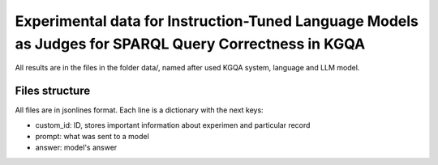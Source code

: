 ================
Experimental data for Instruction-Tuned Language Models as Judges for SPARQL Query Correctness in KGQA
================

All results are in the files in the folder data/, named after used KGQA system, language and LLM model.

Files structure
----------------

All files are in jsonlines format. Each line is a dictionary with the next keys:

* custom_id: ID, stores important information about experimen and particular record
* prompt: what was sent to a model
* answer: model's answer


